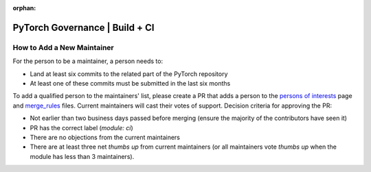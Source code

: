 :orphan:
PyTorch Governance | Build + CI
===============================

How to Add a New Maintainer
---------------------------

For the person to be a maintainer, a person needs to:

* Land at least six commits to the related part of the PyTorch repository
* At least one of these commits must be submitted in the last six months

To add a qualified person to the maintainers' list, please create
a PR that adds a person to the `persons of interests <https://pytorch.org/docs/main/community/persons_of_interest.html>`__ page and
`merge_rules <https://github.com/pytorch/pytorch/blob/main/.github/merge_rules.yaml>`__ files. Current maintainers will cast their votes of
support. Decision criteria for approving the PR:

* Not earlier than two business days passed before merging (ensure the majority of the contributors have seen it)
* PR has the correct label (`module: ci`)
* There are no objections from the current maintainers
* There are at least three net *thumbs up* from current maintainers (or all maintainers vote *thumbs up* when the module has less than 3 maintainers).
